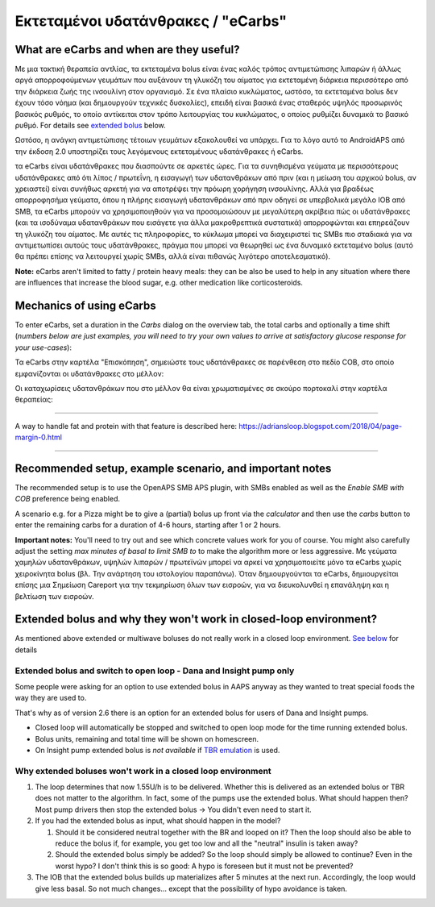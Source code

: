 Εκτεταμένοι υδατάνθρακες / "eCarbs"
**************************************************
What are eCarbs and when are they useful?
==================================================
Με μια τακτική θεραπεία αντλίας, τα εκτεταμένα bolus είναι ένας καλός τρόπος αντιμετώπισης λιπαρών ή άλλως αργά απορροφούμενων γευμάτων που αυξάνουν τη γλυκόζη του αίματος για εκτεταμένη διάρκεια περισσότερο από την διάρκεια ζωής της ινσουλίνη στον οργανισμό. Σε ένα πλαίσιο κυκλώματος, ωστόσο, τα εκτεταμένα bolus δεν έχουν τόσο νόημα (και δημιουργούν τεχνικές δυσκολίες), επειδή είναι βασικά ένας σταθερός υψηλός προσωρινός βασικός ρυθμός, το οποίο αντίκειται στον τρόπο λειτουργίας του κυκλώματος, ο οποίος ρυθμίζει δυναμικά το βασικό ρυθμό. For details see `extended bolus <../Usage/Extended-Carbs.html#why-extended-boluses-won-t-work-in-a-closed-loop-environment>`__ below.

Ωστόσο, η ανάγκη αντιμετώπισης τέτοιων γευμάτων εξακολουθεί να υπάρχει. Για το λόγο αυτό το AndroidAPS από την έκδοση 2.0 υποστηρίζει τους λεγόμενους εκτεταμένους υδατάνθρακες ή eCarbs.

τα eCarbs είναι υδατάνθρακες που διασπούντε σε αρκετές ώρες. Για τα συνηθισμένα γεύματα με περισσότερους υδατάνθρακες από ότι λίπος / πρωτεΐνη, η εισαγωγή των υδατανθράκων από πριν (και η μείωση του αρχικού bolus, αν χρειαστεί) είναι συνήθως αρκετή για να αποτρέψει την πρόωρη χορήγηση ινσουλίνης.  Αλλά για βραδέως απορροφησήμα γεύματα, όπου η πλήρης εισαγωγή υδατανθράκων από πριν οδηγεί σε υπερβολικά μεγάλο IOB από SMB, τα eCarbs μπορούν να χρησιμοποιηθούν για να προσομοιώσουν με μεγαλύτερη ακρίβεια πώς οι υδατάνθρακες (και τα ισοδύναμα υδατανθράκων που εισάγετε για άλλα μακροθρεπτικά συστατικά) απορροφώνται και επηρεάζουν τη γλυκόζη του αίματος. Με αυτές τις πληροφορίες, το κύκλωμα μπορεί να διαχειριστεί τις SMBs πιο σταδιακά για να αντιμετωπίσει αυτούς τους υδατάνθρακες, πράγμα που μπορεί να θεωρηθεί ως ένα δυναμικό εκτεταμένο bolus (αυτό θα πρέπει επίσης να λειτουργεί χωρίς SMBs, αλλά είναι πιθανώς λιγότερο αποτελεσματικό).

**Note:** eCarbs aren't limited to fatty / protein heavy meals: they can be also be used to help in any situation where there are influences that increase the blood sugar, e.g. other medication like corticosteroids.

Mechanics of using eCarbs
==================================================
To enter eCarbs, set a duration in the *Carbs* dialog on the overview tab, the total carbs and optionally a time shift (*numbers below are just examples, you will need to try your own values to arrive at satisfactory glucose response for your use-cases*):

.. image:: ../images/eCarbs_Dialog.png
  :alt: Enter carbs

Τα eCarbs στην καρτέλα "Επισκόπηση", σημειώστε τους υδατάνθρακες σε παρένθεση στο πεδίο COB, στο οποίο εμφανίζονται οι υδατάνθρακες στο μέλλον:

.. image:: ../images/eCarbs_Graph.png
  :alt: eCarbs in graph

Οι καταχωρίσεις υδατανθράκων που στο μέλλον θα είναι χρωματισμένες σε σκούρο πορτοκαλί στην καρτέλα θεραπείας:

.. image:: ../images/eCarbs_Treatment.png
  :alt: eCarbs in future in treatment tab


-----

A way to handle fat and protein with that feature is described here: `https://adriansloop.blogspot.com/2018/04/page-margin-0.html <https://adriansloop.blogspot.com/2018/04/page-margin-0.html>`_

-----

Recommended setup, example scenario, and important notes
=====================================================================
The recommended setup is to use the OpenAPS SMB APS plugin, with SMBs enabled as well as the *Enable SMB with COB* preference being enabled.

A scenario e.g. for a Pizza might be to give a (partial) bolus up front via the *calculator* and then use the *carbs* button to enter the remaining carbs for a duration of 4-6 hours, starting after 1 or 2 hours. 

**Important notes:** You'll need to try out and see which concrete values work for you of course. You might also carefully adjust the setting *max minutes of basal to limit SMB to* to make the algorithm more or less aggressive.
Με γεύματα χαμηλών υδατανθράκων, υψηλών λιπαρών / πρωτεϊνών μπορεί να αρκεί να χρησιμοποιείτε μόνο τα eCarbs χωρίς χειροκίνητα bolus (βλ. Την ανάρτηση του ιστολογίου παραπάνω). Όταν δημιουργούνται τα eCarbs, δημιουργείται επίσης μια Σημείωση Careport για την τεκμηρίωση όλων των εισροών, για να διευκολυνθεί η επανάληψη και η βελτίωση των εισροών.

Extended bolus and why they won't work in closed-loop environment?
=====================================================================
As mentioned above extended or multiwave boluses do not really work in a closed loop environment. `See below <../Usage/Extended-Carbs.html#why-extended-boluses-won-t-work-in-a-closed-loop-environment>`_ for details

Extended bolus and switch to open loop - Dana and Insight pump only
-----------------------------------------------------------------------------
Some people were asking for an option to use extended bolus in AAPS anyway as they wanted to treat special foods the way they are used to. 

That's why as of version 2.6 there is an option for an extended bolus for users of Dana and Insight pumps. 

* Closed loop will automatically be stopped and switched to open loop mode for the time running extended bolus. 
* Bolus units, remaining and total time will be shown on homescreen.
* On Insight pump extended bolus is *not available* if `TBR emulation <../Configuration/Accu-Chek-Insight-Pump.html#settings-in-aaps>`_ is used. 

.. image:: ../images/ExtendedBolus2_6.png
  :alt: Extended bolus in AAPS 2.6

Why extended boluses won't work in a closed loop environment
----------------------------------------------------------------------------------------------------
1. The loop determines that now 1.55U/h is to be delivered. Whether this is delivered as an extended bolus or TBR does not matter to the algorithm. In fact, some of the pumps use the extended bolus. What should happen then? Most pump drivers then stop the extended bolus -> You didn't even need to start it.
2. If you had the extended bolus as input, what should happen in the model?

   1. Should it be considered neutral together with the BR and looped on it? Then the loop should also be able to reduce the bolus if, for example, you get too low and all the "neutral" insulin is taken away?
   2. Should the extended bolus simply be added? So the loop should simply be allowed to continue? Even in the worst hypo? I don't think this is so good: A hypo is foreseen but it must not be prevented?
   
3. The IOB that the extended bolus builds up materializes after 5 minutes at the next run. Accordingly, the loop would give less basal. So not much changes... except that the possibility of hypo avoidance is taken.
